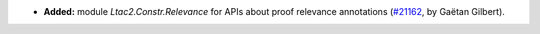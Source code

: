 - **Added:**
  module `Ltac2.Constr.Relevance` for APIs about proof relevance annotations
  (`#21162 <https://github.com/rocq-prover/rocq/pull/21162>`_,
  by Gaëtan Gilbert).
